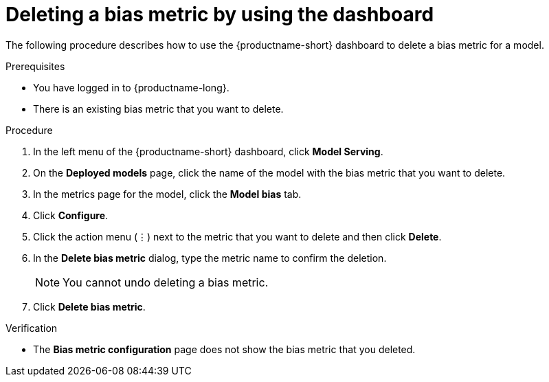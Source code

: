 :_module-type: PROCEDURE

[id='deleting-a-bias-metric-using-dashboard_{context}']
= Deleting a bias metric by using the dashboard

[role='_abstract']
The following procedure describes how to use the {productname-short} dashboard to delete a bias metric for a model.

.Prerequisites
* You have logged in to {productname-long}.

* There is an existing bias metric that you want to delete.

.Procedure
. In the left menu of the {productname-short} dashboard, click *Model Serving*.
. On the *Deployed models* page, click the name of the model with the bias metric that you want to delete.
. In the metrics page for the model, click the *Model bias* tab.
. Click *Configure*.
. Click the action menu (&#8942;) next to the metric that you want to delete and then click *Delete*.
. In the *Delete bias metric* dialog, type the metric name to confirm the deletion. 
+
[NOTE]
====
You cannot undo deleting a bias metric.
====
. Click *Delete bias metric*.

.Verification
* The *Bias metric configuration* page does not show the bias metric that you deleted.

